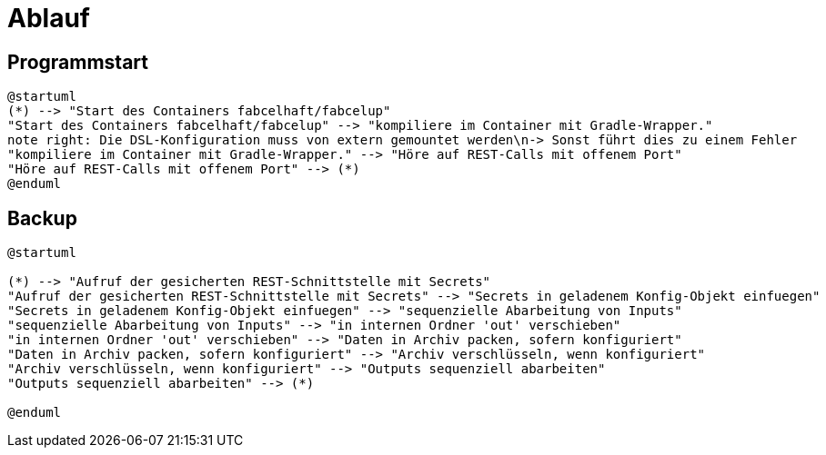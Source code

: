= Ablauf

== Programmstart

[plantuml]
----

@startuml
(*) --> "Start des Containers fabcelhaft/fabcelup"
"Start des Containers fabcelhaft/fabcelup" --> "kompiliere im Container mit Gradle-Wrapper."
note right: Die DSL-Konfiguration muss von extern gemountet werden\n-> Sonst führt dies zu einem Fehler
"kompiliere im Container mit Gradle-Wrapper." --> "Höre auf REST-Calls mit offenem Port"
"Höre auf REST-Calls mit offenem Port" --> (*)
@enduml

----

== Backup

[plantuml]
----
@startuml

(*) --> "Aufruf der gesicherten REST-Schnittstelle mit Secrets"
"Aufruf der gesicherten REST-Schnittstelle mit Secrets" --> "Secrets in geladenem Konfig-Objekt einfuegen"
"Secrets in geladenem Konfig-Objekt einfuegen" --> "sequenzielle Abarbeitung von Inputs"
"sequenzielle Abarbeitung von Inputs" --> "in internen Ordner 'out' verschieben"
"in internen Ordner 'out' verschieben" --> "Daten in Archiv packen, sofern konfiguriert"
"Daten in Archiv packen, sofern konfiguriert" --> "Archiv verschlüsseln, wenn konfiguriert"
"Archiv verschlüsseln, wenn konfiguriert" --> "Outputs sequenziell abarbeiten"
"Outputs sequenziell abarbeiten" --> (*)

@enduml
----

